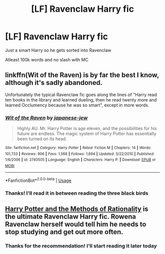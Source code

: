 #+TITLE: [LF] Ravenclaw Harry fic

* [LF] Ravenclaw Harry fic
:PROPERTIES:
:Author: Erkkipotter
:Score: 3
:DateUnix: 1569042130.0
:DateShort: 2019-Sep-21
:FlairText: Request
:END:
Just a smart Harry so he gets sorted into Ravenclaw

Atleast 100k words and no slash with MC


** linkffn(Wit of the Raven) is by far the best I know, although it's sadly abandoned.

Unfortunately the typical Ravenclaw fic goes along the lines of "Harry read ten books in the library and learned dueling, then he read twenty more and learned Occlumency because he was so smart", except in more words.
:PROPERTIES:
:Author: deirox
:Score: 2
:DateUnix: 1569085056.0
:DateShort: 2019-Sep-21
:END:

*** [[https://www.fanfiction.net/s/2740505/1/][*/Wit of the Raven/*]] by [[https://www.fanfiction.net/u/560600/japanese-jew][/japanese-jew/]]

#+begin_quote
  Highly AU. Mr. Harry Potter is age eleven, and the possibilities for his future are endless. The magic system of Harry Potter has essentially been turned on its head.
#+end_quote

^{/Site/:} ^{fanfiction.net} ^{*|*} ^{/Category/:} ^{Harry} ^{Potter} ^{*|*} ^{/Rated/:} ^{Fiction} ^{M} ^{*|*} ^{/Chapters/:} ^{14} ^{*|*} ^{/Words/:} ^{101,733} ^{*|*} ^{/Reviews/:} ^{906} ^{*|*} ^{/Favs/:} ^{1,568} ^{*|*} ^{/Follows/:} ^{1,694} ^{*|*} ^{/Updated/:} ^{5/22/2010} ^{*|*} ^{/Published/:} ^{1/6/2006} ^{*|*} ^{/id/:} ^{2740505} ^{*|*} ^{/Language/:} ^{English} ^{*|*} ^{/Characters/:} ^{Harry} ^{P.} ^{*|*} ^{/Download/:} ^{[[http://www.ff2ebook.com/old/ffn-bot/index.php?id=2740505&source=ff&filetype=epub][EPUB]]} ^{or} ^{[[http://www.ff2ebook.com/old/ffn-bot/index.php?id=2740505&source=ff&filetype=mobi][MOBI]]}

--------------

*FanfictionBot*^{2.0.0-beta} | [[https://github.com/tusing/reddit-ffn-bot/wiki/Usage][Usage]]
:PROPERTIES:
:Author: FanfictionBot
:Score: 1
:DateUnix: 1569085076.0
:DateShort: 2019-Sep-21
:END:


*** Thanks! I'll read it in between reading the three black birds
:PROPERTIES:
:Author: Erkkipotter
:Score: 1
:DateUnix: 1569087016.0
:DateShort: 2019-Sep-21
:END:


** [[http://www.hpmor.com][Harry Potter and the Methods of Rationality]] is the ultimate Ravenclaw Harry fic. Rowena Ravenclaw herself would tell him he needs to stop studying and get out more often.
:PROPERTIES:
:Author: MTheLoud
:Score: 0
:DateUnix: 1569190739.0
:DateShort: 2019-Sep-23
:END:

*** Thanks for the recommendation! I'll start reading it later today
:PROPERTIES:
:Author: Erkkipotter
:Score: 1
:DateUnix: 1569212721.0
:DateShort: 2019-Sep-23
:END:

